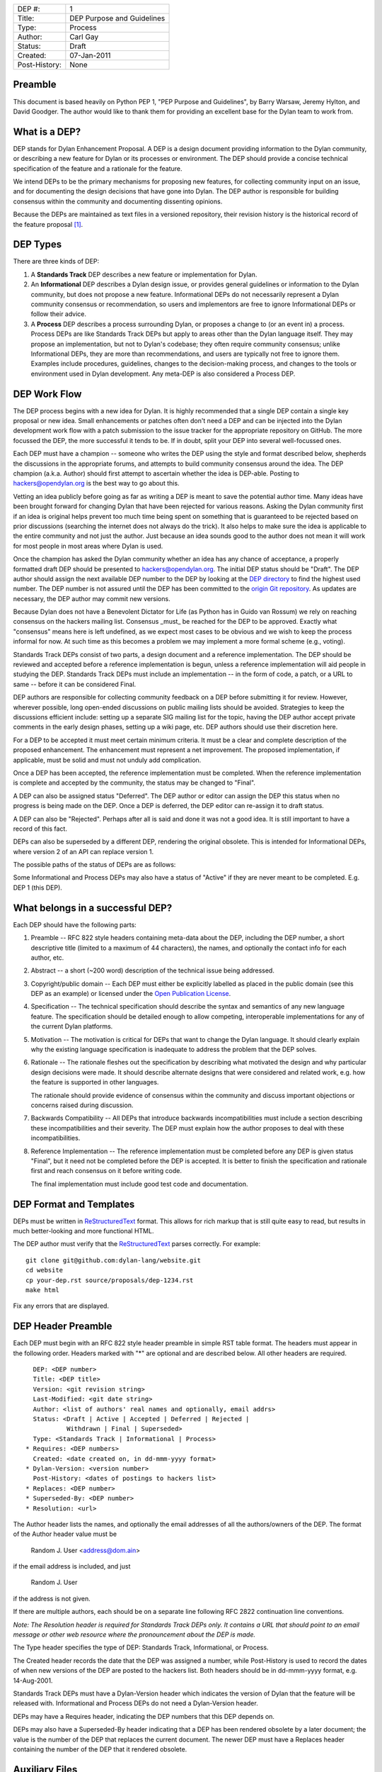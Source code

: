 ==============  =============================================
DEP #:          1
Title:          DEP Purpose and Guidelines
Type:           Process
Author:         Carl Gay
Status:         Draft
Created:        07-Jan-2011
Post-History:   None
==============  =============================================


Preamble
========

This document is based heavily on Python PEP 1, "PEP Purpose and
Guidelines", by Barry Warsaw, Jeremy Hylton, and David Goodger.  The
author would like to thank them for providing an excellent base for
the Dylan team to work from.


What is a DEP?
==============

DEP stands for Dylan Enhancement Proposal.  A DEP is a design
document providing information to the Dylan community, or describing
a new feature for Dylan or its processes or environment.  The DEP
should provide a concise technical specification of the feature and a
rationale for the feature.

We intend DEPs to be the primary mechanisms for proposing new
features, for collecting community input on an issue, and for
documenting the design decisions that have gone into Dylan.  The DEP
author is responsible for building consensus within the community and
documenting dissenting opinions.

Because the DEPs are maintained as text files in a versioned
repository, their revision history is the historical record of the
feature proposal [1]_.


DEP Types
=========

There are three kinds of DEP:

1. A **Standards Track** DEP describes a new feature or implementation
   for Dylan.

2. An **Informational** DEP describes a Dylan design issue, or
   provides general guidelines or information to the Dylan community,
   but does not propose a new feature.  Informational DEPs do not
   necessarily represent a Dylan community consensus or
   recommendation, so users and implementors are free to ignore
   Informational DEPs or follow their advice.

3. A **Process** DEP describes a process surrounding Dylan, or
   proposes a change to (or an event in) a process.  Process DEPs are
   like Standards Track DEPs but apply to areas other than the Dylan
   language itself.  They may propose an implementation, but not to
   Dylan's codebase; they often require community consensus; unlike
   Informational DEPs, they are more than recommendations, and users
   are typically not free to ignore them.  Examples include
   procedures, guidelines, changes to the decision-making process, and
   changes to the tools or environment used in Dylan development.
   Any meta-DEP is also considered a Process DEP.


DEP Work Flow
=============

The DEP process begins with a new idea for Dylan.  It is highly
recommended that a single DEP contain a single key proposal or new
idea. Small enhancements or patches often don't need a DEP and can be
injected into the Dylan development work flow with a patch submission
to the issue tracker for the appropriate repository on GitHub. The
more focussed the DEP, the more successful it tends to be.  If in
doubt, split your DEP into several well-focussed ones.

Each DEP must have a champion -- someone who writes the DEP using the
style and format described below, shepherds the discussions in the
appropriate forums, and attempts to build community consensus around
the idea.  The DEP champion (a.k.a. Author) should first attempt to
ascertain whether the idea is DEP-able.  Posting to
hackers@opendylan.org is the best way to go about this.

Vetting an idea publicly before going as far as writing a DEP is meant
to save the potential author time.  Many ideas have been brought
forward for changing Dylan that have been rejected for various
reasons. Asking the Dylan community first if an idea is original
helps prevent too much time being spent on something that is
guaranteed to be rejected based on prior discussions (searching
the internet does not always do the trick). It also helps to make sure
the idea is applicable to the entire community and not just the author.
Just because an idea sounds good to the author does not
mean it will work for most people in most areas where Dylan is used.

Once the champion has asked the Dylan community whether an idea has
any chance of acceptance, a properly formatted draft DEP should be
presented to hackers@opendylan.org.  The initial DEP status should be
"Draft".  The DEP author should assign the next available DEP number
to the DEP by looking at the `DEP directory <index.html>`_ to find the
highest used number.  The DEP number is not assured until the DEP has
been committed to the `origin Git repository
<https://github.com/dylan-lang/website/tree/master/source/proposals>`_.
As updates are necessary, the DEP author may commit new versions.

Because Dylan does not have a Benevolent Dictator for Life (as Python
has in Guido van Rossum) we rely on reaching consensus on the hackers
mailing list.  Consensus _must_ be reached for the DEP to be approved.
Exactly what "consensus" means here is left undefined, as we expect
most cases to be obvious and we wish to keep the process informal for
now.  At such time as this becomes a problem we may implement a more
formal scheme (e.g., voting).

Standards Track DEPs consist of two parts, a design document and a
reference implementation.  The DEP should be reviewed and accepted
before a reference implementation is begun, unless a reference
implementation will aid people in studying the DEP.  Standards Track
DEPs must include an implementation -- in the form of code, a patch,
or a URL to same -- before it can be considered Final.

DEP authors are responsible for collecting community feedback on a DEP
before submitting it for review. However, wherever possible, long
open-ended discussions on public mailing lists should be avoided.
Strategies to keep the discussions efficient include: setting up a
separate SIG mailing list for the topic, having the DEP author accept
private comments in the early design phases, setting up a wiki page,
etc.  DEP authors should use their discretion here.

For a DEP to be accepted it must meet certain minimum criteria.  It
must be a clear and complete description of the proposed enhancement.
The enhancement must represent a net improvement.  The proposed
implementation, if applicable, must be solid and must not unduly add
complication.

Once a DEP has been accepted, the reference implementation must be
completed.  When the reference implementation is complete and accepted
by the community, the status may be changed to "Final".

A DEP can also be assigned status "Deferred".  The DEP author or
editor can assign the DEP this status when no progress is being made
on the DEP.  Once a DEP is deferred, the DEP editor can re-assign it
to draft status.

A DEP can also be "Rejected".  Perhaps after all is said and done it
was not a good idea.  It is still important to have a record of this
fact.

DEPs can also be superseded by a different DEP, rendering the original
obsolete.  This is intended for Informational DEPs, where version 2 of
an API can replace version 1.

The possible paths of the status of DEPs are as follows:

.. image:: ../_static/dep-0001-states.png

Some Informational and Process DEPs may also have a status of "Active"
if they are never meant to be completed.  E.g. DEP 1 (this DEP).


What belongs in a successful DEP?
=================================

Each DEP should have the following parts:

1. Preamble -- RFC 822 style headers containing meta-data about the
   DEP, including the DEP number, a short descriptive title (limited
   to a maximum of 44 characters), the names, and optionally the
   contact info for each author, etc.

2. Abstract -- a short (~200 word) description of the technical issue
   being addressed.

3. Copyright/public domain -- Each DEP must either be explicitly
   labelled as placed in the public domain (see this DEP as an
   example) or licensed under the `Open Publication License`_.

4. Specification -- The technical specification should describe the
   syntax and semantics of any new language feature.  The
   specification should be detailed enough to allow competing,
   interoperable implementations for any of the current Dylan
   platforms.

5. Motivation -- The motivation is critical for DEPs that want to
   change the Dylan language.  It should clearly explain why the
   existing language specification is inadequate to address the
   problem that the DEP solves.

6. Rationale -- The rationale fleshes out the specification by
   describing what motivated the design and why particular design
   decisions were made.  It should describe alternate designs that
   were considered and related work, e.g. how the feature is supported
   in other languages.

   The rationale should provide evidence of consensus within the
   community and discuss important objections or concerns raised
   during discussion.

7. Backwards Compatibility -- All DEPs that introduce backwards
   incompatibilities must include a section describing these
   incompatibilities and their severity.  The DEP must explain how the
   author proposes to deal with these incompatibilities.

8. Reference Implementation -- The reference implementation must be
   completed before any DEP is given status "Final", but it need not
   be completed before the DEP is accepted.  It is better to finish
   the specification and rationale first and reach consensus on it
   before writing code.

   The final implementation must include good test code and
   documentation.


DEP Format and Templates
========================

DEPs must be written in ReStructuredText_ format.  This allows for
rich markup that is still quite easy to read, but results in much
better-looking and more functional HTML.

.. DEP 12 contains instructions and a template [4]_ for
   reStructuredText DEPs.

The DEP author must verify that the ReStructuredText_ parses correctly.
For example::

    git clone git@github.com:dylan-lang/website.git
    cd website
    cp your-dep.rst source/proposals/dep-1234.rst
    make html

Fix any errors that are displayed.


DEP Header Preamble
===================

Each DEP must begin with an RFC 822 style header preamble in simple
RST table format.  The headers must appear in the following order.
Headers marked with "*" are optional and are described below.  All
other headers are required. ::

    DEP: <DEP number>
    Title: <DEP title>
    Version: <git revision string>
    Last-Modified: <git date string>
    Author: <list of authors' real names and optionally, email addrs>
    Status: <Draft | Active | Accepted | Deferred | Rejected |
             Withdrawn | Final | Superseded>
    Type: <Standards Track | Informational | Process>
  * Requires: <DEP numbers>
    Created: <date created on, in dd-mmm-yyyy format>
  * Dylan-Version: <version number>
    Post-History: <dates of postings to hackers list>
  * Replaces: <DEP number>
  * Superseded-By: <DEP number>
  * Resolution: <url>

The Author header lists the names, and optionally the email addresses
of all the authors/owners of the DEP.  The format of the Author header
value must be

    Random J. User <address@dom.ain>

if the email address is included, and just

    Random J. User

if the address is not given.

If there are multiple authors, each should be on a separate line
following RFC 2822 continuation line conventions.

.. Not yet: Note that personal email addresses in DEPs will be
   obscured as a defense against spam harvesters.

*Note: The Resolution header is required for Standards Track DEPs
only.  It contains a URL that should point to an email message or
other web resource where the pronouncement about the DEP is made.*

The Type header specifies the type of DEP: Standards Track,
Informational, or Process.

The Created header records the date that the DEP was assigned a
number, while Post-History is used to record the dates of when new
versions of the DEP are posted to the hackers list.  Both
headers should be in dd-mmm-yyyy format, e.g. 14-Aug-2001.

Standards Track DEPs must have a Dylan-Version header which indicates
the version of Dylan that the feature will be released with.
Informational and Process DEPs do not need a Dylan-Version header.

DEPs may have a Requires header, indicating the DEP numbers that this
DEP depends on.

DEPs may also have a Superseded-By header indicating that a DEP has
been rendered obsolete by a later document; the value is the number of
the DEP that replaces the current document.  The newer DEP must have a
Replaces header containing the number of the DEP that it rendered
obsolete.


Auxiliary Files
===============

DEPs may include auxiliary files such as diagrams.  Such files must be
named ``pep-XXXX-aaaa.ext``, where "XXXX" is the DEP number, "aaaa" is
arbitrary text to indicate the file content (e.g., "state-diagram"),
and "ext" is replaced by the actual file extension (e.g. "png").


Reporting DEP Bugs, or Submitting DEP Updates
=============================================

How you report a bug, or submit a DEP update depends on several
factors, such as the maturity of the DEP, the preferences of the DEP
author, and the nature of your comments.  For the early draft stages
of the DEP, it's probably best to send your comments and changes
directly to the DEP author.  For more mature, or finished DEPs you may
want to submit corrections to the Dylan `issue tracker`_ so that your
changes don't get lost.  Assign the bug/patch to the DEP author.

When in doubt about where to send your changes, please check first
with the DEP author.

DEP authors who are also Dylan committers can update the DEPs
themselves committing them to Git and pushing to the main repository.


DEP Author Responsibilities & Workflow
======================================

A DEP author must subscribe to the <hackers@opendylan.org> list.
Before submitting a (new revision of a DEP) the author must do the
following:

* Read the DEP to check if it is ready: sound and complete.  The ideas
  must make technical sense, even if they don't seem likely to be
  accepted.

* The title should accurately describe the content.

* Edit the DEP for language (spelling, grammar, sentence structure,
  etc.), markup, and code style.

Once the DEP is ready for the repository, the DEP author will:

* Assign the next available DEP number.

* List the DEP in the DEP index (in two places: the categorized list,
  and the numeric list).

* Add the DEP to Git.  All DEPs live in `the website repository
  <https://github.com/dylan-lang/website>`_.  The command to check
  it out is::

    git clone git@github.com:dylan-lang/website.git

  Commit your changes, push them to your fork of the repository and
  submit a pull request.

* Monitor opendylan.org to make sure the DEP gets added to the site
  properly.

Resources:

* See the section `For Open Dylan Developers
  <http://opendylan.org/documentation/index.html>`_ on the opendylan.org
  documentation page.

.. It would be nice to have equivalents for some of these:

    * `How Dylan is Developed <http://www.python.org/dev/intro/>`_

    * `Dylan's Development Process <http://www.python.org/dev/process/>`_

    * `Why Develop Dylan? <http://www.python.org/dev/why/>`_

    * `Development Tools <http://www.python.org/dev/tools/>`_

    * `Frequently Asked Questions for Developers
      <http://www.python.org/dev/faq/>`_


References and Footnotes
========================

.. [1] This historical record is available by the normal Git commands
   for retrieving older revisions.  For those without direct access to
   Git, you can browse the current and past DEP revisions here:
   https://github.com/dylan-lang/website/tree/master/source/proposals

.. [2] Which issue tracker to use will depend on the content of the
   DEP.  For language changes, changes to Open Dylan, or changes to
   "core" libraries it will usually be `opendylan
   <https://github.com/dylan-lang/opendylan/issues>`_.  For other
   libraries there may be a separate repository and issue tracker.
   This is still in flux.  When in doubt, ask in IRC on the #dylan
   channel or on the hackers list.

.. _Open Publication License: http://www.opencontent.org/openpub/

.. _reStructuredText: http://docutils.sourceforge.net/rst.html


Copyright
=========

This document has been placed in the public domain.
